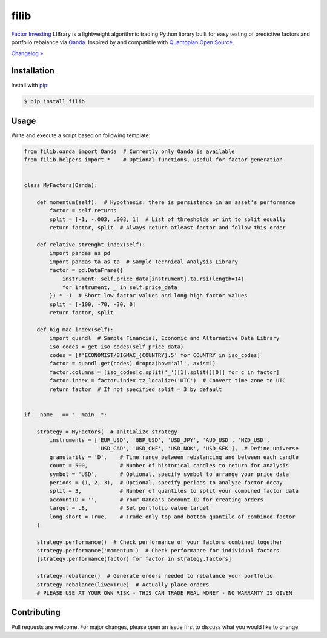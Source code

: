 filib
=====

.. image:: https://img.shields.io/pypi/pyversions/filib
    :target: https://pypi.org/project/filib/
    :alt: PyPI - Python Version

.. image:: https://img.shields.io/pypi/v/filib
    :target: https://pypi.org/project/filib/
    :alt: PyPI

.. image:: https://img.shields.io/pypi/status/filib
    :target: https://pypi.org/project/filib/
    :alt: PyPI - Status

.. image:: https://img.shields.io/github/license/makr3la/filib
    :target: https://github.com/makr3la/filib/blob/master/LICENSE
    :alt: GitHub

`Factor Investing <https://en.wikipedia.org/wiki/Factor_investing>`_
LIBrary is a lightweight algorithmic trading Python library built for easy
testing of predictive factors and portfolio rebalance via
`Oanda <https://www.oanda.com/>`_. Inspired by and compatible with
`Quantopian Open Source <https://www.quantopian.com/opensource>`_.

`Changelog » <https://github.com/makr3la/filib/releases>`_

Installation
------------

Install with `pip <https://pip.pypa.io/en/stable/>`_:

.. code:: bash

    $ pip install filib

Usage
-----

Write and execute a script based on following template:

.. code:: python

    from filib.oanda import Oanda  # Currently only Oanda is available
    from filib.helpers import *    # Optional functions, useful for factor generation


    class MyFactors(Oanda):

        def momentum(self):  # Hypothesis: there is persistence in an asset's performance
            factor = self.returns
            split = [-1, -.003, .003, 1]  # List of thresholds or int to split equally
            return factor, split  # Always return atleast factor and follow this order

        def relative_strenght_index(self):
            import pandas as pd
            import pandas_ta as ta  # Sample Technical Analysis Library
            factor = pd.DataFrame({
                instrument: self.price_data[instrument].ta.rsi(length=14)
                for instrument, _ in self.price_data
            }) * -1  # Short low factor values and long high factor values
            split = [-100, -70, -30, 0]
            return factor, split

        def big_mac_index(self):
            import quandl  # Sample Financial, Economic and Alternative Data Library
            iso_codes = get_iso_codes(self.price_data)
            codes = [f'ECONOMIST/BIGMAC_{COUNTRY}.5' for COUNTRY in iso_codes]
            factor = quandl.get(codes).dropna(how='all', axis=1)
            factor.columns = [iso_codes[c.split('_')[1].split()[0]] for c in factor]
            factor.index = factor.index.tz_localize('UTC')  # Convert time zone to UTC
            return factor  # If not specified split = 3 by default


    if __name__ == "__main__":

        strategy = MyFactors(  # Initialize strategy
            instruments = ['EUR_USD', 'GBP_USD', 'USD_JPY', 'AUD_USD', 'NZD_USD',
                           'USD_CAD', 'USD_CHF', 'USD_NOK', 'USD_SEK'],  # Define universe
            granularity = 'D',    # Time range between rebalancing and between each candle
            count = 500,          # Number of historical candles to return for analysis
            symbol = 'USD',       # Optional, specify symbol to arrange your price data
            periods = (1, 2, 3),  # Optional, specify periods to analyze factor decay
            split = 3,            # Number of quantiles to split your combined factor data
            accountID = '',       # Your Oanda's account ID for creating orders
            target = .8,          # Set portfolio value target
            long_short = True,    # Trade only top and bottom quantile of combined factor
        )

        strategy.performance()  # Check performance of your factors combined together
        strategy.performance('momentum')  # Check performance for individual factors
        [strategy.performance(factor) for factor in strategy.factors]

        strategy.rebalance()  # Generate orders needed to rebalance your portfolio
        strategy.rebalance(live=True)  # Actually place orders
        # PLEASE USE AT YOUR OWN RISK - THIS CAN TRADE REAL MONEY - NO WARRANTY IS GIVEN

Contributing
------------

Pull requests are welcome. For major changes, please open an issue first to
discuss what you would like to change.
